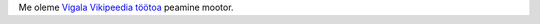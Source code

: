 .. title: Vigala Vikipeedia töötuba

Me oleme `Vigala Vikipeedia töötoa
<https://et.wikipedia.org/wiki/Vikipeedia:Vikiprojekt_Vigala>`_
peamine mootor.
